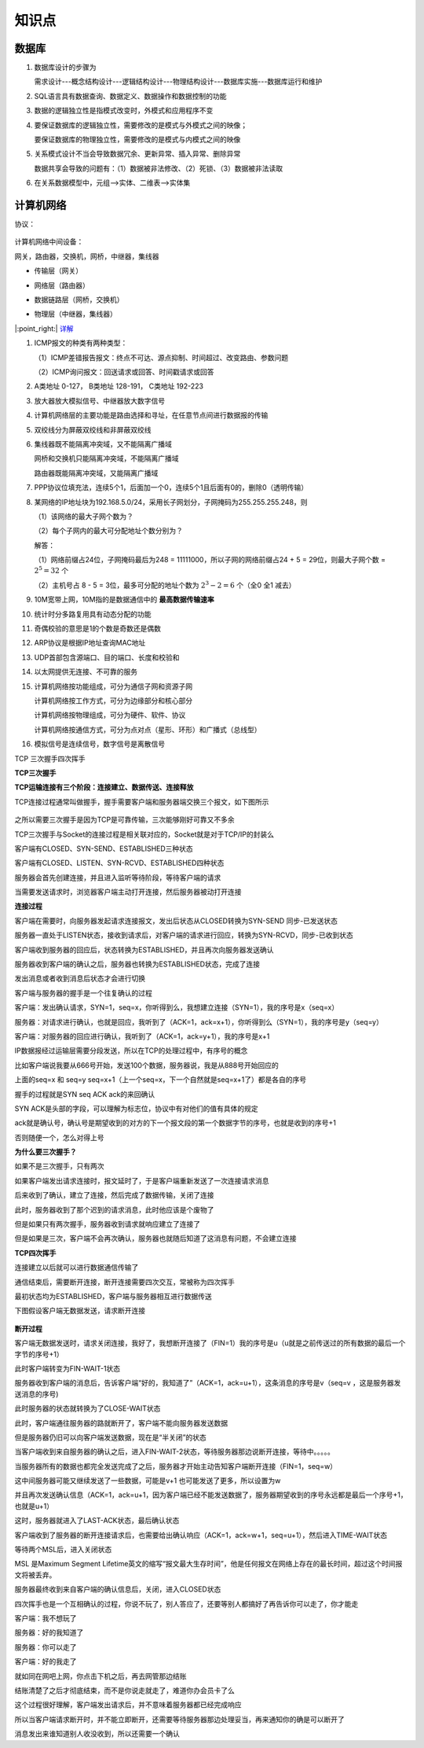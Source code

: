 知识点
====================


数据库
----------------------

1. 数据库设计的步骤为

   需求设计---概念结构设计---逻辑结构设计---物理结构设计---数据库实施---数据库运行和维护

2. SQL语言具有数据查询、数据定义、数据操作和数据控制的功能

3. 数据的逻辑独立性是指模式改变时，外模式和应用程序不变

4. 要保证数据库的逻辑独立性，需要修改的是模式与外模式之间的映像；

   要保证数据库的物理独立性，需要修改的是模式与内模式之间的映像

5. 关系模式设计不当会导致数据冗余、更新异常、插入异常、删除异常

   数据共享会导致的问题有：（1）数据被非法修改、（2）死锁、（3）数据被非法读取

6. 在关系数据模型中，元组-->实体、二维表-->实体集

计算机网络
---------------------------

协议：

.. figure:: 0.jpg
   :figclass: align-center

..



计算机网络中间设备：

网关，路由器，交换机，网桥，中继器，集线器

* 传输层（网关）

..

* 网络层（路由器）

..

* 数据链路层（网桥，交换机）

..

* 物理层（中继器，集线器）

|:point_right:| \ `详解 <https://blog.csdn.net/m0_45406092/article/details/118634985>`_


1. ICMP报文的种类有两种类型：

   （1）ICMP差错报告报文：终点不可达、源点抑制、时间超过、改变路由、参数问题

   （2）ICMP询问报文：回送请求或回答、时间戳请求或回答

2. A类地址 0-127， B类地址 128-191， C类地址 192-223

3. 放大器放大模拟信号、中继器放大数字信号

4. 计算机网络层的主要功能是路由选择和寻址，在任意节点间进行数据报的传输

5. 双绞线分为屏蔽双绞线和非屏蔽双绞线

6. 集线器既不能隔离冲突域，又不能隔离广播域

   网桥和交换机只能隔离冲突域，不能隔离广播域

   路由器既能隔离冲突域，又能隔离广播域

7. PPP协议位填充法，连续5个1，后面加一个0，连续5个1且后面有0的，删除0（透明传输）

8. 某网络的IP地址块为192.168.5.0/24，采用长子网划分，子网掩码为255.255.255.248，则

   （1）该网络的最大子网个数为？

   （2）每个子网内的最大可分配地址个数分别为？

   解答：

   （1）网络前缀占24位，子网掩码最后为248 = 11111000，所以子网的网络前缀占24 + 5 = 29位，则最大子网个数 = :math:`2^5 = 32` 个

   （2）主机号占 8 - 5 = 3位，最多可分配的地址个数为 :math:`2^3 - 2 = 6` 个（全0 全1 减去）

9. 10M宽带上网，10M指的是数据通信中的 **最高数据传输速率**

10. 统计时分多路复用具有动态分配的功能

11. 奇偶校验的意思是1的个数是奇数还是偶数

12. ARP协议是根据IP地址查询MAC地址

13. UDP首部包含源端口、目的端口、长度和校验和

14. 以太网提供无连接、不可靠的服务

15. 计算机网络按功能组成，可分为通信子网和资源子网

    计算机网络按工作方式，可分为边缘部分和核心部分

    计算机网络按物理组成，可分为硬件、软件、协议

    计算机网络按通信方式，可分为点对点（星形、环形）和广播式（总线型）

16. 模拟信号是连续信号，数字信号是离散信号


.. csv-table:: OSI 七层
   :file: osi.csv
   :widths: 30, 30, 30, 30, 30, 30
   :header-rows: 1


TCP 三次握手四次挥手

**TCP三次握手**

**TCP运输连接有三个阶段：连接建立、数据传送、连接释放**

TCP连接过程通常叫做握手，握手需要客户端和服务器端交换三个报文，如下图所示

.. figure:: 1.jpg
   :figclass: align-center

之所以需要三次握手是因为TCP是可靠传输，三次能够刚好可靠又不多余

TCP三次握手与Socket的连接过程是相关联对应的，Socket就是对于TCP/IP的封装么

客户端有CLOSED、SYN-SEND、ESTABLISHED三种状态

客户端有CLOSED、LISTEN、SYN-RCVD、ESTABLISHED四种状态

服务器会首先创建连接，并且进入监听等待阶段，等待客户端的请求

当需要发送请求时，浏览器客户端主动打开连接，然后服务器被动打开连接

**连接过程**

客户端在需要时，向服务器发起请求连接报文，发出后状态从CLOSED转换为SYN-SEND  同步-已发送状态

服务器一直处于LISTEN状态，接收到请求后，对客户端的请求进行回应，转换为SYN-RCVD，同步-已收到状态

客户端收到服务器的回应后，状态转换为ESTABLISHED，并且再次向服务器发送确认

服务器收到客户端的确认之后，服务器也转换为ESTABLISHED状态，完成了连接

发出消息或者收到消息后状态才会进行切换

客户端与服务器的握手是一个往复确认的过程

客户端：发出确认请求，SYN=1，seq=x，你听得到么，我想建立连接（SYN=1），我的序号是x（seq=x）

服务器：对请求进行确认，也就是回应，我听到了（ACK=1，ack=x+1），你听得到么（SYN=1），我的序号是y（seq=y）

客户端：对服务器的回应进行确认，我听到了（ACK=1，ack=y+1），我的序号是x+1

IP数据报经过运输层需要分段发送，所以在TCP的处理过程中，有序号的概念

比如客户端说我要从666号开始，发送100个数据，服务器说，我是从888号开始回应的

上面的seq=x  和 seq=y   seq=x+1（上一个seq=x，下一个自然就是seq=x+1了）都是各自的序号

握手的过程就是SYN seq   ACK ack的来回确认

SYN  ACK是头部的字段，可以理解为标志位，协议中有对他们的值有具体的规定

ack就是确认号，确认号是期望收到的对方的下一个报文段的第一个数据字节的序号，也就是收到的序号+1

否则随便一个，怎么对得上号

**为什么要三次握手？**

如果不是三次握手，只有两次

如果客户端发出请求连接时，报文延时了，于是客户端重新发送了一次连接请求消息

后来收到了确认，建立了连接，然后完成了数据传输，关闭了连接

此时，服务器收到了那个迟到的请求消息，此时他应该是个废物了

但是如果只有两次握手，服务器收到请求就响应建立了连接了

但是如果是三次，客户端不会再次确认，服务器也就随后知道了这消息有问题，不会建立连接

**TCP四次挥手**

连接建立以后就可以进行数据通信传输了

通信结束后，需要断开连接，断开连接需要四次交互，常被称为四次挥手

最初状态均为ESTABLISHED，客户端与服务器相互进行数据传送

下图假设客户端无数据发送，请求断开连接

.. figure:: 2.jpg
   :figclass: align-center

**断开过程**

客户端无数据发送时，请求关闭连接，我好了，我想断开连接了（FIN=1）我的序号是u（u就是之前传送过的所有数据的最后一个字节的序号+1）

此时客户端转变为FIN-WAIT-1状态

服务器收到客户端的消息后，告诉客户端“好的，我知道了”（ACK=1，ack=u+1），这条消息的序号是v（seq=v ，这是服务器发送消息的序号)

此时服务器的状态就转换为了CLOSE-WAIT状态

此时，客户端通往服务器的路就断开了，客户端不能向服务器发送数据

但是服务器仍旧可以向客户端发送数据，现在是“半关闭”的状态

当客户端收到来自服务器的确认之后，进入FIN-WAIT-2状态，等待服务器那边说断开连接，等待中。。。。。

当服务器所有的数据也都完全发送完成了之后，服务器才开始主动告知客户端断开连接（FIN=1，seq=w）

这中间服务器可能又继续发送了一些数据，可能是v+1 也可能发送了更多，所以设置为w

并且再次发送确认信息（ACK=1，ack=u+1，因为客户端已经不能发送数据了，服务器期望收到的序号永远都是最后一个序号+1，也就是u+1）

这时，服务器就进入了LAST-ACK状态，最后确认状态

客户端收到了服务器的断开连接请求后，也需要给出确认响应（ACK=1，ack=w+1，seq=u+1），然后进入TIME-WAIT状态

等待两个MSL后，进入关闭状态

MSL 是Maximum Segment Lifetime英文的缩写“报文最大生存时间”，他是任何报文在网络上存在的最长时间，超过这个时间报文将被丢弃。

服务器最终收到来自客户端的确认信息后，关闭，进入CLOSED状态

四次挥手也是一个互相确认的过程，你说不玩了，别人答应了，还要等别人都搞好了再告诉你可以走了，你才能走

客户端：我不想玩了

服务器：好的我知道了

服务器：你可以走了

客户端：好的我走了

就如同在网吧上网，你点击下机之后，再去网管那边结账

结账清楚了之后才彻底结束，而不是你说走就走了，难道你办会员卡了么

这个过程很好理解，客户端发出请求后，并不意味着服务器都已经完成响应

所以当客户端请求断开时，并不能立即断开，还需要等待服务器那边处理妥当，再来通知你的确是可以断开了

消息发出来谁知道别人收没收到，所以还需要一个确认